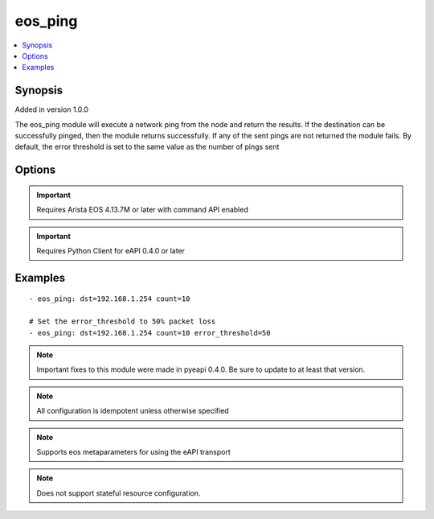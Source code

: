 .. _eos_ping:


eos_ping
++++++++

.. contents::
   :local:
   :depth: 1


Synopsis
--------

Added in version 1.0.0

The eos_ping module will execute a network ping from the node and return the results.  If the destination can be successfully pinged, then the module returns successfully.  If any of the sent pings are not returned the module fails.  By default, the error threshold is set to the same value as the number of pings sent

Options
-------

.. raw:: html

    <table border=1 cellpadding=4>
    <tr>
    <th class="head">parameter</th>
    <th class="head">required</th>
    <th class="head">default</th>
    <th class="head">choices</th>
    <th class="head">comments</th>
    </tr>
            <tr style="text-align:center">
    <td style="vertical-align:middle">count</td>
    <td style="vertical-align:middle">no</td>
    <td style="vertical-align:middle">5</td>
        <td style="vertical-align:middle;text-align:left"><ul style="margin:0;"></ul></td>
        <td style="vertical-align:middle;text-align:left">
      Configures the number of packets to send from the node to the remote dst.  The default value is 5.<br>(added in 1.1.0)    </td>
    </tr>
            <tr style="text-align:center">
    <td style="vertical-align:middle">dst</td>
    <td style="vertical-align:middle">yes</td>
    <td style="vertical-align:middle"></td>
        <td style="vertical-align:middle;text-align:left"><ul style="margin:0;"></ul></td>
        <td style="vertical-align:middle;text-align:left">
      Specifies the destination IP address or FQDN for the network ping packet.<br>(added in 1.1.0)    </td>
    </tr>
            <tr style="text-align:center">
    <td style="vertical-align:middle">error_threshold</td>
    <td style="vertical-align:middle">no</td>
    <td style="vertical-align:middle"></td>
        <td style="vertical-align:middle;text-align:left"><ul style="margin:0;"></ul></td>
        <td style="vertical-align:middle;text-align:left">
      Configures the error threshold (in packet loss percentage) for the ping test to be considered failed.  By default the value of the error_threshold is set to 0. Valid values between 0 and 100.<br>(added in 1.1.0)    </td>
    </tr>
            <tr style="text-align:center">
    <td style="vertical-align:middle">source</td>
    <td style="vertical-align:middle">no</td>
    <td style="vertical-align:middle"></td>
        <td style="vertical-align:middle;text-align:left"><ul style="margin:0;"></ul></td>
        <td style="vertical-align:middle;text-align:left">
      Configures the source interface for the network ping packet<br>(added in 1.1.0)    </td>
    </tr>
        </table><br>


.. important:: Requires Arista EOS 4.13.7M or later with command API enabled


.. important:: Requires Python Client for eAPI 0.4.0 or later


Examples
--------

.. raw:: html

    <br/>


::

    
    - eos_ping: dst=192.168.1.254 count=10
    
    # Set the error_threshold to 50% packet loss
    - eos_ping: dst=192.168.1.254 count=10 error_threshold=50
    



.. note:: Important fixes to this module were made in pyeapi 0.4.0. Be sure to update to at least that version.
.. note:: All configuration is idempotent unless otherwise specified
.. note:: Supports eos metaparameters for using the eAPI transport
.. note:: Does not support stateful resource configuration.
